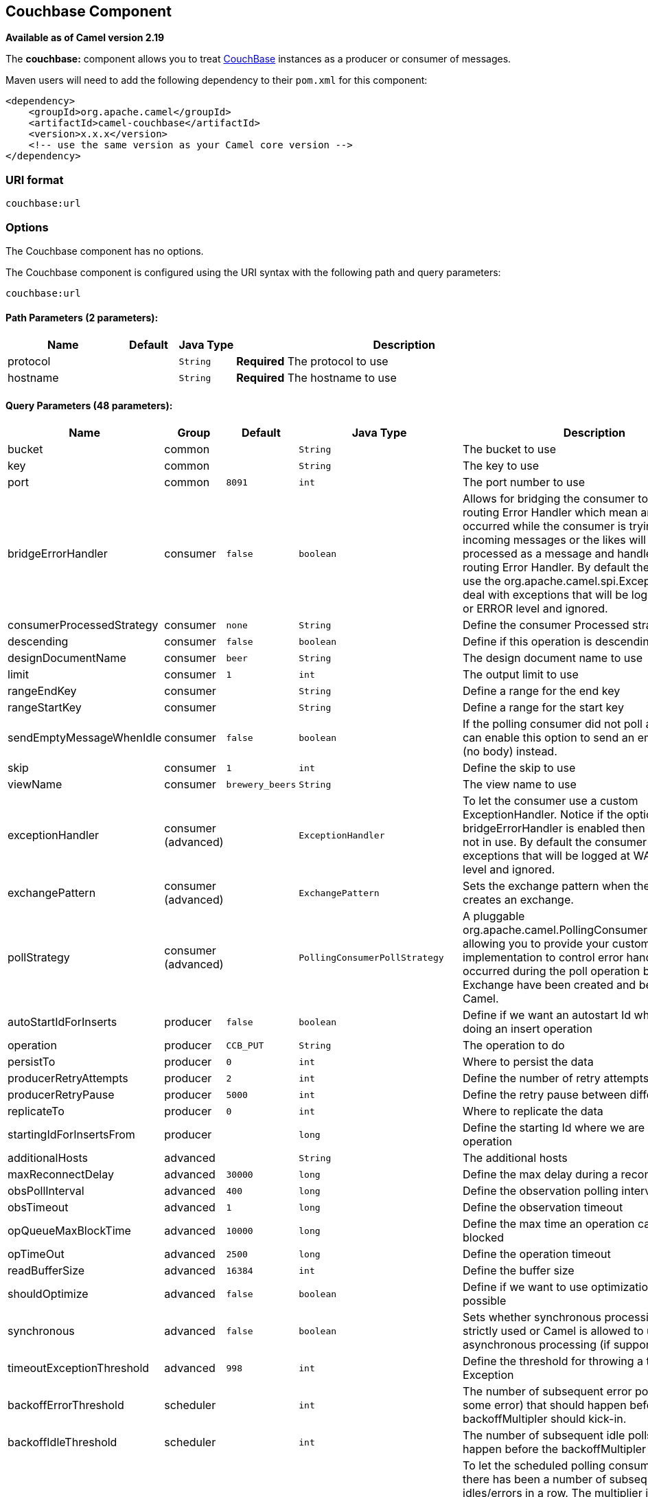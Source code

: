## Couchbase Component

*Available as of Camel version 2.19*

The *couchbase:* component allows you to treat
https://www.couchbase.com/[CouchBase] instances as a producer or consumer
of messages.

Maven users will need to add the following dependency to their `pom.xml`
for this component:

[source,xml]
------------------------------------------------------------
<dependency>
    <groupId>org.apache.camel</groupId>
    <artifactId>camel-couchbase</artifactId>
    <version>x.x.x</version>
    <!-- use the same version as your Camel core version -->
</dependency>
------------------------------------------------------------

### URI format

[source,java]
-------------------------------------------------
couchbase:url
-------------------------------------------------

### Options

// component options: START
The Couchbase component has no options.
// component options: END

// endpoint options: START
The Couchbase component is configured using the URI syntax with the following path and query parameters:

    couchbase:url

#### Path Parameters (2 parameters):

[width="100%",cols="2,1,1m,6",options="header"]
|=======================================================================
| Name | Default | Java Type | Description
| protocol |  | String | *Required* The protocol to use
| hostname |  | String | *Required* The hostname to use
|=======================================================================

#### Query Parameters (48 parameters):

[width="100%",cols="2,1,1m,1m,5",options="header"]
|=======================================================================
| Name | Group | Default | Java Type | Description
| bucket | common |  | String | The bucket to use
| key | common |  | String | The key to use
| port | common | 8091 | int | The port number to use
| bridgeErrorHandler | consumer | false | boolean | Allows for bridging the consumer to the Camel routing Error Handler which mean any exceptions occurred while the consumer is trying to pickup incoming messages or the likes will now be processed as a message and handled by the routing Error Handler. By default the consumer will use the org.apache.camel.spi.ExceptionHandler to deal with exceptions that will be logged at WARN or ERROR level and ignored.
| consumerProcessedStrategy | consumer | none | String | Define the consumer Processed strategy to use
| descending | consumer | false | boolean | Define if this operation is descending or not
| designDocumentName | consumer | beer | String | The design document name to use
| limit | consumer | 1 | int | The output limit to use
| rangeEndKey | consumer |  | String | Define a range for the end key
| rangeStartKey | consumer |  | String | Define a range for the start key
| sendEmptyMessageWhenIdle | consumer | false | boolean | If the polling consumer did not poll any files you can enable this option to send an empty message (no body) instead.
| skip | consumer | 1 | int | Define the skip to use
| viewName | consumer | brewery_beers | String | The view name to use
| exceptionHandler | consumer (advanced) |  | ExceptionHandler | To let the consumer use a custom ExceptionHandler. Notice if the option bridgeErrorHandler is enabled then this options is not in use. By default the consumer will deal with exceptions that will be logged at WARN or ERROR level and ignored.
| exchangePattern | consumer (advanced) |  | ExchangePattern | Sets the exchange pattern when the consumer creates an exchange.
| pollStrategy | consumer (advanced) |  | PollingConsumerPollStrategy | A pluggable org.apache.camel.PollingConsumerPollingStrategy allowing you to provide your custom implementation to control error handling usually occurred during the poll operation before an Exchange have been created and being routed in Camel.
| autoStartIdForInserts | producer | false | boolean | Define if we want an autostart Id when we are doing an insert operation
| operation | producer | CCB_PUT | String | The operation to do
| persistTo | producer | 0 | int | Where to persist the data
| producerRetryAttempts | producer | 2 | int | Define the number of retry attempts
| producerRetryPause | producer | 5000 | int | Define the retry pause between different attempts
| replicateTo | producer | 0 | int | Where to replicate the data
| startingIdForInsertsFrom | producer |  | long | Define the starting Id where we are doing an insert operation
| additionalHosts | advanced |  | String | The additional hosts
| maxReconnectDelay | advanced | 30000 | long | Define the max delay during a reconnection
| obsPollInterval | advanced | 400 | long | Define the observation polling interval
| obsTimeout | advanced | 1 | long | Define the observation timeout
| opQueueMaxBlockTime | advanced | 10000 | long | Define the max time an operation can be in queue blocked
| opTimeOut | advanced | 2500 | long | Define the operation timeout
| readBufferSize | advanced | 16384 | int | Define the buffer size
| shouldOptimize | advanced | false | boolean | Define if we want to use optimization or not where possible
| synchronous | advanced | false | boolean | Sets whether synchronous processing should be strictly used or Camel is allowed to use asynchronous processing (if supported).
| timeoutExceptionThreshold | advanced | 998 | int | Define the threshold for throwing a timeout Exception
| backoffErrorThreshold | scheduler |  | int | The number of subsequent error polls (failed due some error) that should happen before the backoffMultipler should kick-in.
| backoffIdleThreshold | scheduler |  | int | The number of subsequent idle polls that should happen before the backoffMultipler should kick-in.
| backoffMultiplier | scheduler |  | int | To let the scheduled polling consumer backoff if there has been a number of subsequent idles/errors in a row. The multiplier is then the number of polls that will be skipped before the next actual attempt is happening again. When this option is in use then backoffIdleThreshold and/or backoffErrorThreshold must also be configured.
| delay | scheduler | 500 | long | Milliseconds before the next poll. You can also specify time values using units such as 60s (60 seconds) 5m30s (5 minutes and 30 seconds) and 1h (1 hour).
| greedy | scheduler | false | boolean | If greedy is enabled then the ScheduledPollConsumer will run immediately again if the previous run polled 1 or more messages.
| initialDelay | scheduler | 1000 | long | Milliseconds before the first poll starts. You can also specify time values using units such as 60s (60 seconds) 5m30s (5 minutes and 30 seconds) and 1h (1 hour).
| runLoggingLevel | scheduler | TRACE | LoggingLevel | The consumer logs a start/complete log line when it polls. This option allows you to configure the logging level for that.
| scheduledExecutorService | scheduler |  | ScheduledExecutorService | Allows for configuring a custom/shared thread pool to use for the consumer. By default each consumer has its own single threaded thread pool.
| scheduler | scheduler | none | ScheduledPollConsumerScheduler | To use a cron scheduler from either camel-spring or camel-quartz2 component
| schedulerProperties | scheduler |  | Map | To configure additional properties when using a custom scheduler or any of the Quartz2 Spring based scheduler.
| startScheduler | scheduler | true | boolean | Whether the scheduler should be auto started.
| timeUnit | scheduler | MILLISECONDS | TimeUnit | Time unit for initialDelay and delay options.
| useFixedDelay | scheduler | true | boolean | Controls if fixed delay or fixed rate is used. See ScheduledExecutorService in JDK for details.
| password | security |  | String | The password to use
| username | security |  | String | The username to use
|=======================================================================
// endpoint options: END
